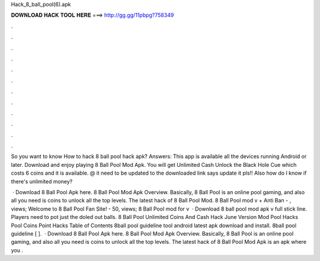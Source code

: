 Hack_8_ball_pool(6).apk



𝐃𝐎𝐖𝐍𝐋𝐎𝐀𝐃 𝐇𝐀𝐂𝐊 𝐓𝐎𝐎𝐋 𝐇𝐄𝐑𝐄 ===> http://gg.gg/11pbpg?758349



.



.



.



.



.



.



.



.



.



.



.



.

So you want to know How to hack 8 ball pool hack apk? Answers: This app is available all the devices running Android or later. Download and enjoy playing 8 Ball Pool Mod Apk. You will get Unlimited Cash Unlock the Black Hole Cue which costs 6 coins and it is available. @ it need to be updated to the downloaded link says update it pls!! Also how do I know if there's unlimited money?

 · Download 8 Ball Pool Apk here. 8 Ball Pool Mod Apk Overview. Basically, 8 Ball Pool is an online pool gaming, and also all you need is coins to unlock all the top levels. The latest hack of 8 Ball Pool Mod. 8 Ball Pool mod v + Anti Ban - , views; Welcome to 8 Ball Pool Fan Site! - 50, views; 8 Ball Pool mod for v  · Download 8 ball pool mod apk v full stick line. Players need to pot just the doled out balls. 8 Ball Pool Unlimited Coins And Cash Hack June Version Mod Pool Hacks Pool Coins Point Hacks Table of Contents 8ball pool guideline tool android latest apk download and install. 8ball pool guideline [ ].  · Download 8 Ball Pool Apk here. 8 Ball Pool Mod Apk Overview. Basically, 8 Ball Pool is an online pool gaming, and also all you need is coins to unlock all the top levels. The latest hack of 8 Ball Pool Mod Apk is an apk where you .
